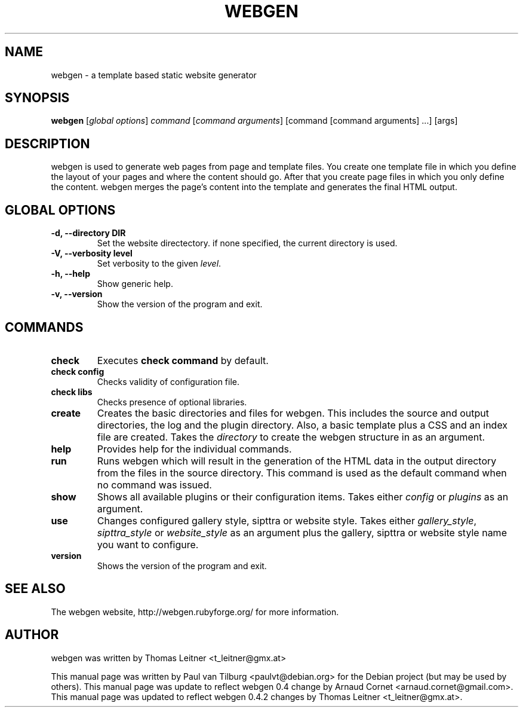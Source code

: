 .TH "WEBGEN" 1 "February 2007"
.SH NAME
webgen \- a template based static website generator
.SH SYNOPSIS
.B webgen
[\fIglobal options\fR]
\fIcommand\fR
[\fIcommand arguments\fR] [command [command arguments] ...] [args]
.SH DESCRIPTION
webgen is used to generate web pages from page and template files.
You create one template file in which you define the layout of your pages and
where the content should go. After that you create page files in which you only
define the content. webgen merges the page's content into the template and
generates the final HTML output.
.SH GLOBAL OPTIONS
.TP
.B \-d, \-\-directory DIR
Set the website directectory. if none specified, the current directory is used.
.TP
.B \-V, \-\-verbosity level
Set verbosity to the given \fIlevel\fR.
.TP
.B \-h, \-\-help
Show generic help.
.TP
.B \-v, \-\-version
Show the version of the program and exit.
.SH COMMANDS
.TP
\fBcheck\fR
Executes \fBcheck command\fR by default.
.TP
\fBcheck config\fR
Checks validity of configuration file.
.TP
\fBcheck libs\fR
Checks presence of optional libraries.
.TP
\fBcreate\fR
Creates the basic directories and files for webgen.  This includes the
source and output directories, the log and the plugin directory.  Also, a
basic template plus a CSS and an index file are created.
Takes the \fIdirectory\fR to create the webgen structure in as an argument.
.TP
\fBhelp\fR
Provides help for the individual commands.
.TP
\fBrun\fR
Runs webgen which will result in the generation of the HTML data
in the output directory from the files in the source directory.
This command is used as the default command when no command was issued.
.TP
\fBshow\fR
Shows all available plugins or their configuration items.
Takes either \fIconfig\fR or \fIplugins\fR as an argument.
.TP
\fBuse\fR
Changes configured gallery style, sipttra or website style. Takes either
\fIgallery_style\fR, \fIsipttra_style\fR or \fIwebsite_style\fR as an argument
plus the gallery, sipttra or website style name you want to configure.
.TP
\fBversion\fR
Shows the version of the program and exit.
.SH SEE ALSO
The webgen website, http://webgen.rubyforge.org/ for more information.
.SH AUTHOR
webgen was written by Thomas Leitner <t_leitner@gmx.at>
.PP
This manual page was written by Paul van Tilburg <paulvt@debian.org>
for the Debian project (but may be used by others).
This manual page was update to reflect webgen 0.4 change by Arnaud Cornet
<arnaud.cornet@gmail.com>.
This manual page was updated to reflect webgen 0.4.2 changes by
Thomas Leitner <t_leitner@gmx.at>.

